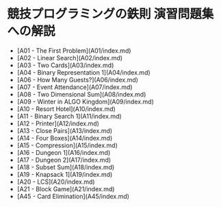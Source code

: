 * 競技プログラミングの鉄則 演習問題集への解説
- [A01 - The First Problem](A01/index.md)
- [A02 - Linear Search](A02/index.md)
- [A03 - Two Cards](A03/index.md)
- [A04 - Binary Representation 1](A04/index.md)
- [A06 - How Many Guests?](A06/index.md)
- [A07 - Event Attendance](A07/index.md)
- [A08 - Two Dimensional Sum](A08/index.md)
- [A09 - Winter in ALGO Kingdom](A09/index.md)
- [A10 - Resort Hotel](A10/index.md)
- [A11 - Binary Search 1](A11/index.md)
- [A12 - Printer](A12/index.md)
- [A13 - Close Pairs](A13/index.md)
- [A14 - Four Boxes](A14/index.md)
- [A15 - Compression](A15/index.md)
- [A16 - Dungeon 1](A16/index.md)
- [A17 - Dungeon 2](A17/index.md)
- [A18 - Subset Sum](A18/index.md)
- [A19 - Knapsack 1](A19/index.md)
- [A20 - LCS](A20/index.md)
- [A21 - Block Game](A21/index.md)
- [A45 - Card Elimination](A45/index.md)
